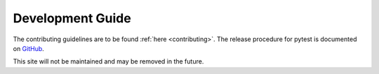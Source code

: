 =================
Development Guide
=================

The contributing guidelines are to be found :ref:`here <contributing>`.
The release procedure for pytest is documented on
`GitHub <https://github.com/pytest-dev/pytest/blob/master/RELEASING.rst>`_.


This site will not be maintained and may be removed in the future.
